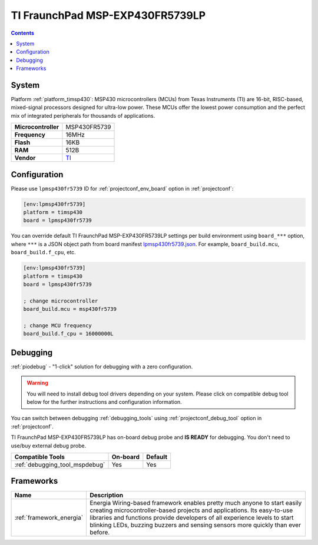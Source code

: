 ..  Copyright (c) 2014-present PlatformIO <contact@platformio.org>
    Licensed under the Apache License, Version 2.0 (the "License");
    you may not use this file except in compliance with the License.
    You may obtain a copy of the License at
       http://www.apache.org/licenses/LICENSE-2.0
    Unless required by applicable law or agreed to in writing, software
    distributed under the License is distributed on an "AS IS" BASIS,
    WITHOUT WARRANTIES OR CONDITIONS OF ANY KIND, either express or implied.
    See the License for the specific language governing permissions and
    limitations under the License.

.. _board_timsp430_lpmsp430fr5739:

TI FraunchPad MSP-EXP430FR5739LP
================================

.. contents::

System
------

Platform :ref:`platform_timsp430`: MSP430 microcontrollers (MCUs) from Texas Instruments (TI) are 16-bit, RISC-based, mixed-signal processors designed for ultra-low power. These MCUs offer the lowest power consumption and the perfect mix of integrated peripherals for thousands of applications.

.. list-table::

  * - **Microcontroller**
    - MSP430FR5739
  * - **Frequency**
    - 16MHz
  * - **Flash**
    - 16KB
  * - **RAM**
    - 512B
  * - **Vendor**
    - `TI <http://www.ti.com/tool/msp-exp430fr5739?utm_source=platformio&utm_medium=docs>`__


Configuration
-------------

Please use ``lpmsp430fr5739`` ID for :ref:`projectconf_env_board` option in :ref:`projectconf`:

.. code-block:: ini

  [env:lpmsp430fr5739]
  platform = timsp430
  board = lpmsp430fr5739

You can override default TI FraunchPad MSP-EXP430FR5739LP settings per build environment using
``board_***`` option, where ``***`` is a JSON object path from
board manifest `lpmsp430fr5739.json <https://github.com/platformio/platform-timsp430/blob/master/boards/lpmsp430fr5739.json>`_. For example,
``board_build.mcu``, ``board_build.f_cpu``, etc.

.. code-block:: ini

  [env:lpmsp430fr5739]
  platform = timsp430
  board = lpmsp430fr5739

  ; change microcontroller
  board_build.mcu = msp430fr5739

  ; change MCU frequency
  board_build.f_cpu = 16000000L

Debugging
---------

:ref:`piodebug` - "1-click" solution for debugging with a zero configuration.

.. warning::
    You will need to install debug tool drivers depending on your system.
    Please click on compatible debug tool below for the further
    instructions and configuration information.

You can switch between debugging :ref:`debugging_tools` using
:ref:`projectconf_debug_tool` option in :ref:`projectconf`.

TI FraunchPad MSP-EXP430FR5739LP has on-board debug probe and **IS READY** for debugging. You don't need to use/buy external debug probe.

.. list-table::
  :header-rows:  1

  * - Compatible Tools
    - On-board
    - Default
  * - :ref:`debugging_tool_mspdebug`
    - Yes
    - Yes

Frameworks
----------
.. list-table::
    :header-rows:  1

    * - Name
      - Description

    * - :ref:`framework_energia`
      - Energia Wiring-based framework enables pretty much anyone to start easily creating microcontroller-based projects and applications. Its easy-to-use libraries and functions provide developers of all experience levels to start blinking LEDs, buzzing buzzers and sensing sensors more quickly than ever before.